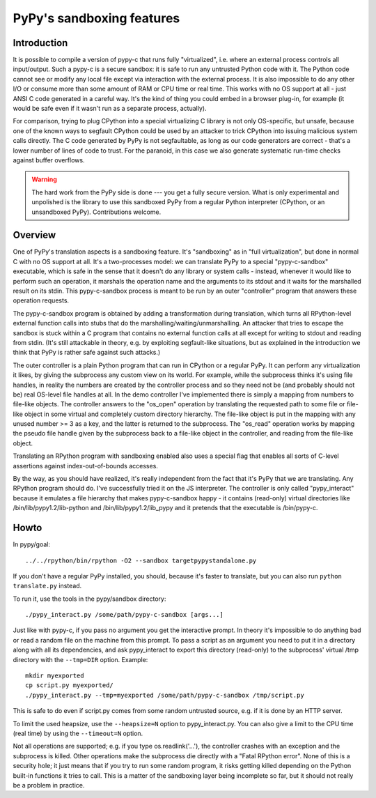 PyPy's sandboxing features
==========================

Introduction
------------

It is possible to compile a version of pypy-c that runs
fully "virtualized", i.e. where an external process controls all
input/output.  Such a pypy-c is a secure sandbox: it is safe to run
any untrusted Python code with it.  The Python code cannot see or
modify any local file except via interaction with the external
process.  It is also impossible to do any other I/O or consume more
than some amount of RAM or CPU time or real time.  This works with no
OS support at all - just ANSI C code generated in a careful way.  It's
the kind of thing you could embed in a browser plug-in, for example
(it would be safe even if it wasn't run as a separate process,
actually).

For comparison, trying to plug CPython into a special virtualizing C
library is not only OS-specific, but unsafe, because one of the known
ways to segfault CPython could be used by an attacker to trick CPython
into issuing malicious system calls directly.  The C code generated by
PyPy is not segfaultable, as long as our code generators are correct -
that's a lower number of lines of code to trust.  For the paranoid, in
this case we also generate systematic run-time checks against buffer
overflows.

.. warning::

   The hard work from the PyPy side is done --- you get a fully secure
   version.  What is only experimental and unpolished is the library to
   use this sandboxed PyPy from a regular Python interpreter (CPython, or
   an unsandboxed PyPy).  Contributions welcome.


Overview
--------

One of PyPy's translation aspects is a sandboxing feature. It's "sandboxing" as
in "full virtualization", but done in normal C with no OS support at all.  It's
a two-processes model: we can translate PyPy to a special "pypy-c-sandbox"
executable, which is safe in the sense that it doesn't do any library or
system calls - instead, whenever it would like to perform such an operation, it
marshals the operation name and the arguments to its stdout and it waits for
the marshalled result on its stdin.  This pypy-c-sandbox process is meant to be
run by an outer "controller" program that answers these operation requests.

The pypy-c-sandbox program is obtained by adding a transformation during
translation, which turns all RPython-level external function calls into
stubs that do the marshalling/waiting/unmarshalling.  An attacker that
tries to escape the sandbox is stuck within a C program that contains no
external function calls at all except for writing to stdout and reading from
stdin.  (It's still attackable in theory, e.g. by exploiting segfault-like
situations, but as explained in the introduction we think that PyPy is
rather safe against such attacks.)

The outer controller is a plain Python program that can run in CPython
or a regular PyPy.  It can perform any virtualization it likes, by
giving the subprocess any custom view on its world.  For example, while
the subprocess thinks it's using file handles, in reality the numbers
are created by the controller process and so they need not be (and
probably should not be) real OS-level file handles at all.  In the demo
controller I've implemented there is simply a mapping from numbers to
file-like objects.  The controller answers to the "os_open" operation by
translating the requested path to some file or file-like object in some
virtual and completely custom directory hierarchy.  The file-like object
is put in the mapping with any unused number >= 3 as a key, and the
latter is returned to the subprocess.  The "os_read" operation works by
mapping the pseudo file handle given by the subprocess back to a
file-like object in the controller, and reading from the file-like
object.

Translating an RPython program with sandboxing enabled also uses a special flag
that enables all sorts of C-level assertions against index-out-of-bounds
accesses.

By the way, as you should have realized, it's really independent from
the fact that it's PyPy that we are translating.  Any RPython program
should do.  I've successfully tried it on the JS interpreter.  The
controller is only called "pypy_interact" because it emulates a file
hierarchy that makes pypy-c-sandbox happy - it contains (read-only)
virtual directories like /bin/lib/pypy1.2/lib-python and
/bin/lib/pypy1.2/lib_pypy and it
pretends that the executable is /bin/pypy-c.


Howto
-----

In pypy/goal::

   ../../rpython/bin/rpython -O2 --sandbox targetpypystandalone.py

If you don't have a regular PyPy installed, you should, because it's
faster to translate, but you can also run ``python translate.py`` instead.


To run it, use the tools in the pypy/sandbox directory::

   ./pypy_interact.py /some/path/pypy-c-sandbox [args...]

Just like with pypy-c, if you pass no argument you get the interactive
prompt.  In theory it's impossible to do anything bad or read a random
file on the machine from this prompt. To pass a script as an argument you need
to put it in a directory along with all its dependencies, and ask
pypy_interact to export this directory (read-only) to the subprocess'
virtual /tmp directory with the ``--tmp=DIR`` option.  Example::

   mkdir myexported
   cp script.py myexported/
   ./pypy_interact.py --tmp=myexported /some/path/pypy-c-sandbox /tmp/script.py

This is safe to do even if script.py comes from some random
untrusted source, e.g. if it is done by an HTTP server.

To limit the used heapsize, use the ``--heapsize=N`` option to
pypy_interact.py. You can also give a limit to the CPU time (real time) by
using the ``--timeout=N`` option.

Not all operations are supported; e.g. if you type os.readlink('...'),
the controller crashes with an exception and the subprocess is killed.
Other operations make the subprocess die directly with a "Fatal RPython
error".  None of this is a security hole; it just means that if you try
to run some random program, it risks getting killed depending on the
Python built-in functions it tries to call.  This is a matter of the
sandboxing layer being incomplete so far, but it should not really be
a problem in practice.
